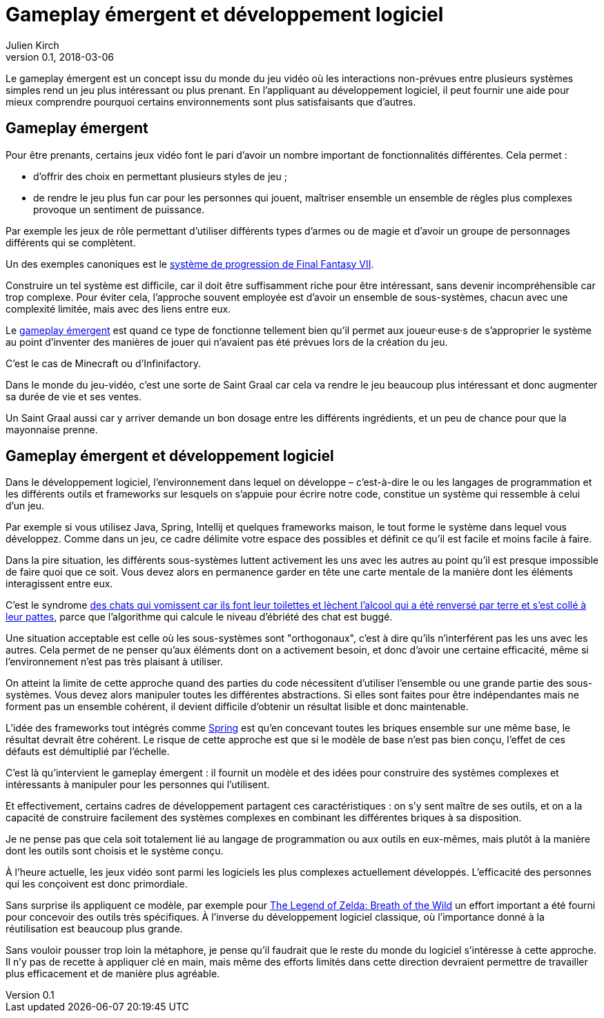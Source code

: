 = Gameplay émergent et développement logiciel
Julien Kirch
v0.1, 2018-03-06
:article_lang: fr
:article_description: Un concept de jeu vidéo intéressant à reprendre
:article_image: 1r8et6.jpg

Le gameplay émergent est un concept issu du monde du jeu vidéo où les interactions non-prévues entre plusieurs systèmes simples rend un jeu plus intéressant ou plus prenant.
En l'appliquant au développement logiciel, il peut fournir une aide pour mieux comprendre pourquoi certains environnements sont plus satisfaisants que d'autres.

== Gameplay émergent

Pour être prenants, certains jeux vidéo font le pari d'avoir un nombre important de fonctionnalités différentes. Cela permet{nbsp}:

* d'offrir des choix en permettant plusieurs styles de jeu{nbsp};
* de rendre le jeu plus fun car pour les personnes qui jouent, maîtriser ensemble un ensemble de règles plus complexes provoque un sentiment de puissance.

Par exemple les jeux de rôle permettant d'utiliser différents types d'armes ou de magie et d'avoir un groupe de personnages différents qui se complètent.

Un des exemples canoniques est le link:http://thegamedesignforum.com/features/rd_ff7_6.html[système de progression de Final Fantasy VII].

Construire un tel système est difficile, car il doit être suffisamment riche pour être intéressant, sans devenir incompréhensible car trop complexe.
Pour éviter cela, l'approche souvent employée est d'avoir un ensemble de sous-systèmes, chacun avec une complexité limitée, mais avec des liens entre eux.

Le link:https://www.gamasutra.com/blogs/JoshBycer/20150916/253682/Examining_Emergent_Gameplay.php[gameplay émergent] est quand ce type de fonctionne tellement bien qu'il permet aux joueur·euse·s de s'approprier le système au point d'inventer des manières de jouer qui n'avaient pas été prévues lors de la création du jeu.

C'est le cas de Minecraft ou d'Infinifactory.

Dans le monde du jeu-vidéo, c'est une sorte de Saint Graal car cela va rendre le jeu beaucoup plus intéressant et donc augmenter sa durée de vie et ses ventes.

Un Saint Graal aussi car y arriver demande un bon dosage entre les différents ingrédients, et un peu de chance pour que la mayonnaise prenne.

== Gameplay émergent et développement logiciel

Dans le développement logiciel, l'environnement dans lequel on développe – c'est-à-dire le ou les langages de programmation et les différents outils et frameworks sur lesquels on s'appuie pour écrire notre code, constitue un système qui ressemble à celui d'un jeu.

Par exemple si vous utilisez Java, Spring, Intellij et quelques frameworks maison, le tout forme le système dans lequel vous développez.
Comme dans un jeu, ce cadre délimite votre espace des possibles et définit ce qu'il est facile et moins facile à faire.

Dans la pire situation, les différents sous-systèmes luttent activement les uns avec les autres au point qu'il est presque impossible de faire quoi que ce soit.
Vous devez alors en permanence garder en tête une carte mentale de la manière dont les éléments interagissent entre eux.

C'est le syndrome link:https://www.kotaku.com.au/2017/04/the-true-story-behind-dwarf-fortress-mysterious-vomit-covered-dead-cat-problem/[des chats qui vomissent car ils font leur toilettes et lèchent l'alcool qui a été renversé par terre et s'est collé à leur pattes], parce que l'algorithme qui calcule le niveau d'ébriété des chat est buggé.

Une situation acceptable est celle où les sous-systèmes sont "orthogonaux", c'est à dire qu'ils n'interférent pas les uns avec les autres.
Cela permet de ne penser qu'aux éléments dont on a activement besoin, et donc d'avoir une certaine efficacité, même si l'environnement n'est pas très plaisant à utiliser.

On atteint la limite de cette approche quand des parties du code nécessitent d'utiliser l'ensemble ou une grande partie des sous-systèmes.
Vous devez alors manipuler toutes les différentes abstractions.
Si elles sont faites pour être indépendantes mais ne forment pas un ensemble cohérent, il devient difficile d'obtenir un résultat lisible et donc maintenable.

L'idée des frameworks tout intégrés comme link:https://spring.io[Spring] est qu'en concevant toutes les briques ensemble sur une même base, le résultat devrait être cohérent.
Le risque de cette approche est que si le modèle de base n'est pas bien conçu, l'effet de ces défauts est démultiplié par l'échelle.

C'est là qu'intervient le gameplay émergent{nbsp}: il fournit un modèle et des idées pour construire des systèmes complexes et intéressants à manipuler pour les personnes qui l'utilisent.

Et effectivement, certains cadres de développement partagent ces caractéristiques{nbsp}: on s'y sent maître de ses outils, et on a la capacité de construire facilement des systèmes complexes en combinant les différentes briques à sa disposition.

Je ne pense pas que cela soit totalement lié au langage de programmation ou aux outils en eux-mêmes, mais plutôt à la manière dont les outils sont choisis et le système conçu.

À l'heure actuelle, les jeux vidéo sont parmi les logiciels les plus complexes actuellement développés.
L'efficacité des personnes qui les conçoivent est donc primordiale.

Sans surprise ils appliquent ce modèle, par exemple pour link:http://www.blog.radiator.debacle.us/2017/10/open-world-level-design-spatial.html[The Legend of Zelda: Breath of the Wild] un effort important a été fourni pour concevoir des outils très spécifiques.
À l'inverse du développement logiciel classique, où l'importance donné à la réutilisation est beaucoup plus grande.

Sans vouloir pousser trop loin la métaphore, je pense qu'il faudrait que le reste du monde du logiciel s'intéresse à cette approche.
Il n'y pas de recette à appliquer clé en main, mais même des efforts limités dans cette direction devraient permettre de travailler plus efficacement et de manière plus agréable.
